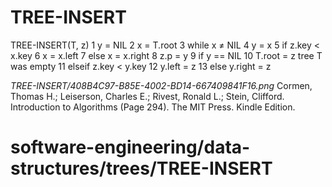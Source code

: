 * TREE-INSERT

TREE-INSERT(T, z) 1 y = NIL 2 x = T.root 3 while x ≠ NIL 4 y = x 5 if
z.key < x.key 6 x = x.left 7 else x = x.right 8 z.p = y 9 if y == NIL 10
T.root = z tree T was empty 11 elseif z.key < y.key 12 y.left = z 13
else y.right = z

[[TREE-INSERT/408B4C97-B85E-4002-BD14-667409841F16.png]]
Cormen, Thomas H.; Leiserson, Charles E.; Rivest, Ronald L.; Stein,
Clifford. Introduction to Algorithms (Page 294). The MIT Press. Kindle
Edition.

* software-engineering/data-structures/trees/TREE-INSERT
